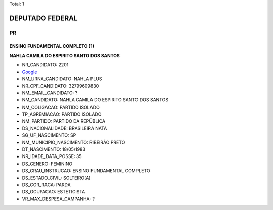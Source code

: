 Total: 1

DEPUTADO FEDERAL
================

PR
--

ENSINO FUNDAMENTAL COMPLETO (1)
...............................

**NAHLA CAMILA DO ESPIRITO SANTO DOS SANTOS**

- NR_CANDIDATO: 2201
- `Google <https://www.google.com/search?q=NAHLA+CAMILA+DO+ESPIRITO+SANTO+DOS+SANTOS>`_
- NM_URNA_CANDIDATO: NAHLA PLUS
- NR_CPF_CANDIDATO: 32799609830
- NM_EMAIL_CANDIDATO: ?
- NM_CANDIDATO: NAHLA CAMILA DO ESPIRITO SANTO DOS SANTOS
- NM_COLIGACAO: PARTIDO ISOLADO
- TP_AGREMIACAO: PARTIDO ISOLADO
- NM_PARTIDO: PARTIDO DA REPÚBLICA
- DS_NACIONALIDADE: BRASILEIRA NATA
- SG_UF_NASCIMENTO: SP
- NM_MUNICIPIO_NASCIMENTO: RIBEIRÃO PRETO
- DT_NASCIMENTO: 18/05/1983
- NR_IDADE_DATA_POSSE: 35
- DS_GENERO: FEMININO
- DS_GRAU_INSTRUCAO: ENSINO FUNDAMENTAL COMPLETO
- DS_ESTADO_CIVIL: SOLTEIRO(A)
- DS_COR_RACA: PARDA
- DS_OCUPACAO: ESTETICISTA
- VR_MAX_DESPESA_CAMPANHA: ?

